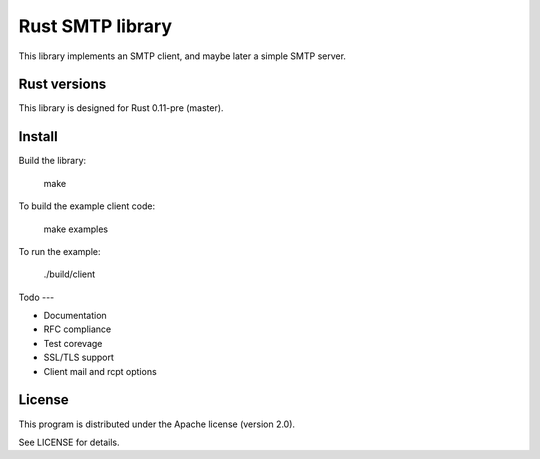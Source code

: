 Rust SMTP library
=================

.. image:: https://travis-ci.org/amousset/rust-smtp.png?branch=master
   :target: https://travis-ci.org/amousset/rust-smtp

This library implements an SMTP client, and maybe later a simple SMTP server.

Rust versions
-------------

This library is designed for Rust 0.11-pre (master).

Install
------

Build the library:

    make

To build the example client code:

    make examples

To run the example:

    ./build/client

Todo
---

- Documentation
- RFC compliance
- Test corevage
- SSL/TLS support
- Client mail and rcpt options

License
-------

This program is distributed under the Apache license (version 2.0).

See LICENSE for details.
